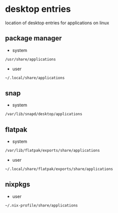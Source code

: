#+STARTUP: content
* desktop entries

location of desktop entries for applications on linux

** package manager

+ system

#+begin_src sh
/usr/share/applications
#+end_src

+ user

#+begin_src sh
~/.local/share/applications
#+end_src
  
** snap

+ system

#+begin_src sh
/var/lib/snapd/desktop/applications
#+end_src

** flatpak

+ system

#+begin_src sh
/var/lib/flatpak/exports/share/applications
#+end_src

+ user

#+begin_src sh
~/.local/share/flatpak/exports/share/applications
#+end_src

** nixpkgs

+ user

#+begin_src sh
~/.nix-profile/share/applications
#+end_src


